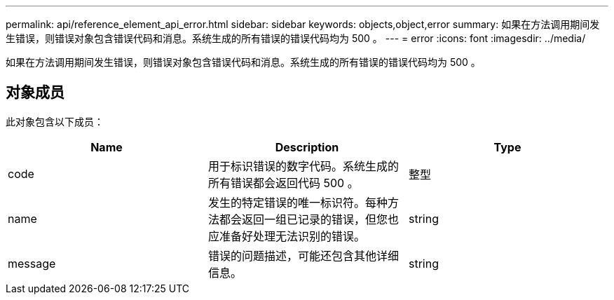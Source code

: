---
permalink: api/reference_element_api_error.html 
sidebar: sidebar 
keywords: objects,object,error 
summary: 如果在方法调用期间发生错误，则错误对象包含错误代码和消息。系统生成的所有错误的错误代码均为 500 。 
---
= error
:icons: font
:imagesdir: ../media/


[role="lead"]
如果在方法调用期间发生错误，则错误对象包含错误代码和消息。系统生成的所有错误的错误代码均为 500 。



== 对象成员

此对象包含以下成员：

|===
| Name | Description | Type 


 a| 
code
 a| 
用于标识错误的数字代码。系统生成的所有错误都会返回代码 500 。
 a| 
整型



 a| 
name
 a| 
发生的特定错误的唯一标识符。每种方法都会返回一组已记录的错误，但您也应准备好处理无法识别的错误。
 a| 
string



 a| 
message
 a| 
错误的问题描述，可能还包含其他详细信息。
 a| 
string

|===
